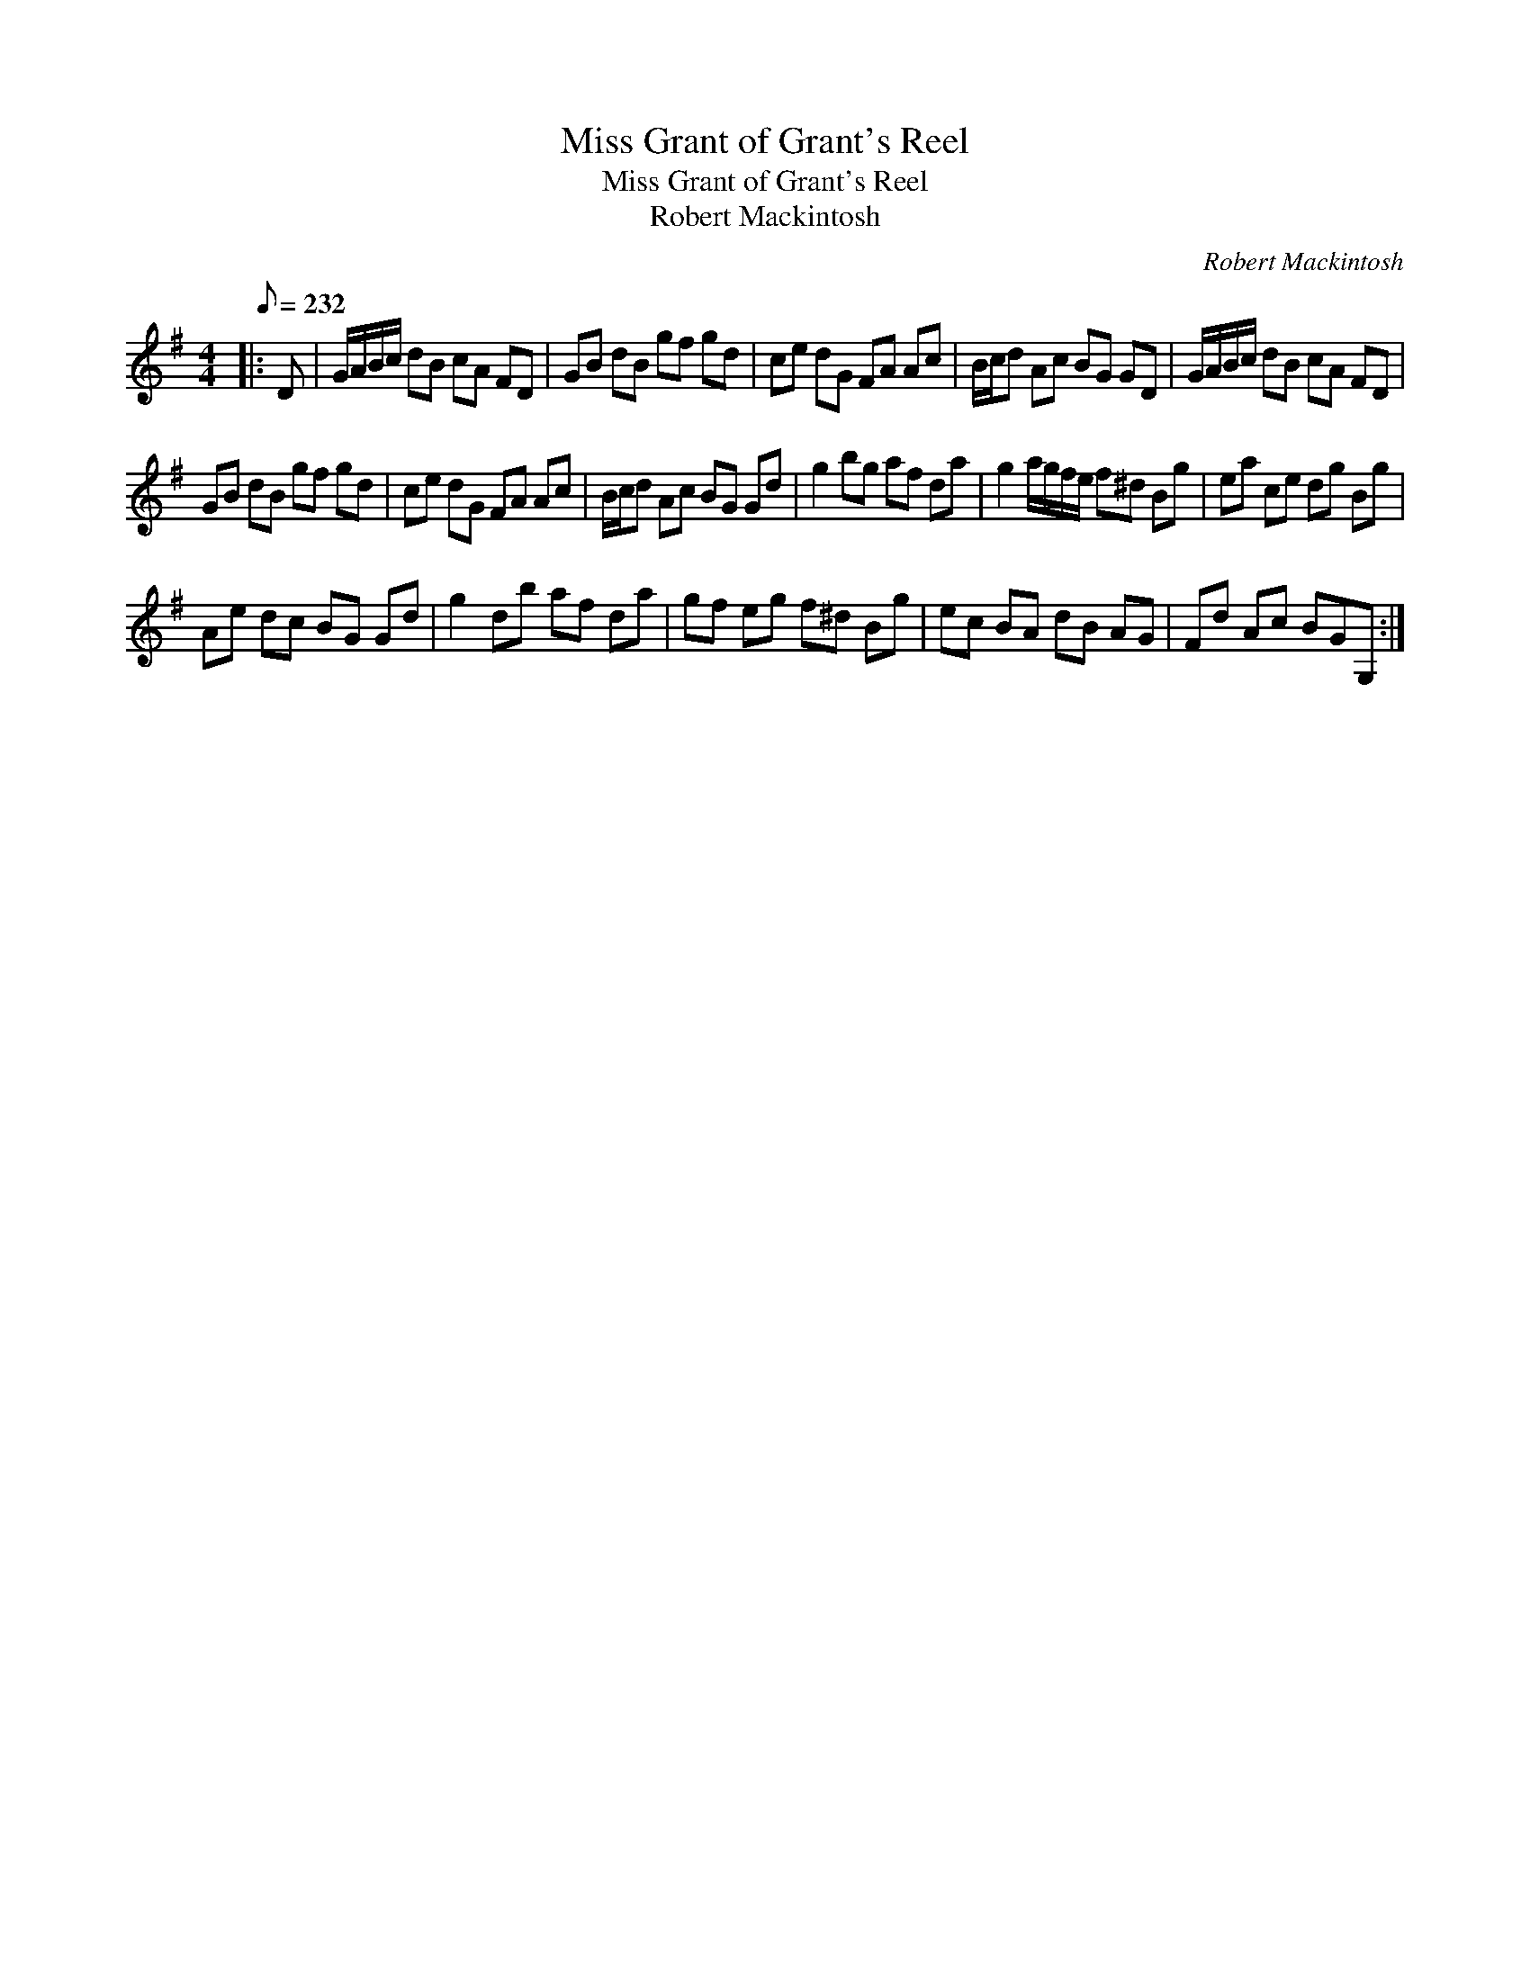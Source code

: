 X:1
T:Miss Grant of Grant's Reel
T:Miss Grant of Grant's Reel
T:Robert Mackintosh
C:Robert Mackintosh
L:1/8
Q:1/8=232
M:4/4
K:G
V:1 treble 
V:1
|: D | G/A/B/c/ dB cA FD | GB dB gf gd | ce dG FA Ac | B/c/d Ac BG GD | G/A/B/c/ dB cA FD | %6
 GB dB gf gd | ce dG FA Ac | B/c/d Ac BG Gd | g2 bg af da | g2 a/g/f/e/ f^d Bg | ea ce dg Bg | %12
 Ae dc BG Gd | g2 db af da | gf eg f^d Bg | ec BA dB AG | Fd Ac BGG, :| %17

